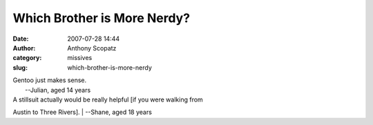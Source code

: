 Which Brother is More Nerdy?
############################
:date: 2007-07-28 14:44
:author: Anthony Scopatz
:category: missives
:slug: which-brother-is-more-nerdy

| Gentoo just makes sense.
|  --Julian, aged 14 years

| A stillsuit actually would be really helpful [if you were walking from
Austin to Three Rivers].
|  --Shane, aged 18 years
